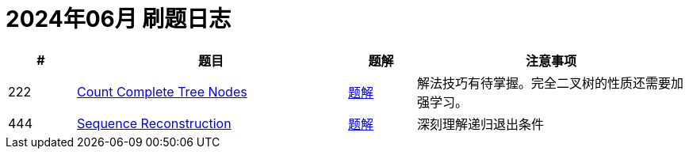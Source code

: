 = 2024年06月 刷题日志
:leetcode_base_url: https://leetcode.com/problems
:doc_base_url: link:../docs


[cols="1,4,1,4",options="header"]
|===
|# |题目 |题解 |注意事项

|222
|{leetcode_base_url}/count-complete-tree-nodes/[Count Complete Tree Nodes]
|{doc_base_url}/0222-count-complete-tree-nodes.adoc[题解]
|解法技巧有待掌握。完全二叉树的性质还需要加强学习。

|444
|{leetcode_base_url}/sequence-reconstruction/[Sequence Reconstruction]
|{doc_base_url}/0444-sequence-reconstruction.adoc[题解]
|深刻理解递归退出条件

|===
